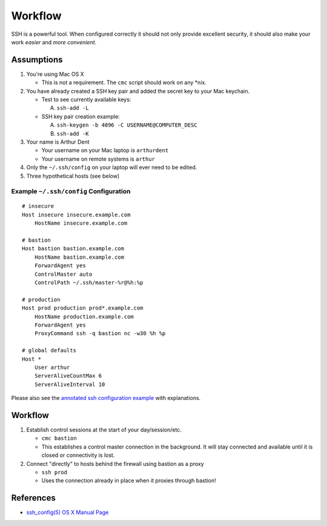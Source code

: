 ********
Workflow
********

SSH is a powerful tool. When configured correctly it should not only provide
excellent security, it should also make your work *easier* and
*more convenient*.


Assumptions
===========
1. You're using Mac OS X

   - This is not a requirement. The ``cmc`` script should work on any \*nix.

2. You have already created a SSH key pair and added the secret key to your
   Mac keychain.

   - Test to see currently available keys:

     A. ``ssh-add -L``

   - SSH key pair creation example:

     A. ``ssh-keygen -b 4096 -C USERNAME@COMPUTER_DESC``
     B. ``ssh-add -K``

3. Your name is Arthur Dent

   - Your username on your Mac laptop is ``arthurdent``
   - Your username on remote systems is ``arthur``

4. Only the ``~/.ssh/config`` on your laptop will ever need to be edited.

5. Three hypothetical hosts (see below)


Example ``~/.ssh/config`` Configuration
---------------------------------------

::

    # insecure
    Host insecure insecure.example.com
        HostName insecure.example.com

    # bastion
    Host bastion bastion.example.com
        HostName bastion.example.com
        ForwardAgent yes
        ControlMaster auto
        ControlPath ~/.ssh/master-%r@%h:%p

    # production
    Host prod production prod*.example.com
        HostName production.example.com
        ForwardAgent yes
        ProxyCommand ssh -q bastion nc -w30 %h %p

    # global defaults
    Host *
        User arthur
        ServerAliveCountMax 6
        ServerAliveInterval 10


Please also see the `annotated ssh configuration example`_ with explanations.

.. _`annotated ssh configuration example`: annotated_config.rst


Workflow
========

1. Establish control sessions at the start of your day/session/etc.

   - ``cmc bastion``
   - This establishes a control master connection in the background. It will
     stay connected and available until it is closed or connectivity is lost.

2. Connect "directly" to hosts behind the firewall using bastion as a proxy

   - ``ssh prod``
   - Uses the connection already in place when it proxies through bastion!


References
==========

- `ssh_config(5) OS X Manual Page`_

.. _`ssh_config(5) OS X Manual Page`:
   https://developer.apple.com/library/mac/#documentation/Darwin/Reference/ManPages/man5/ssh_config.5.html
